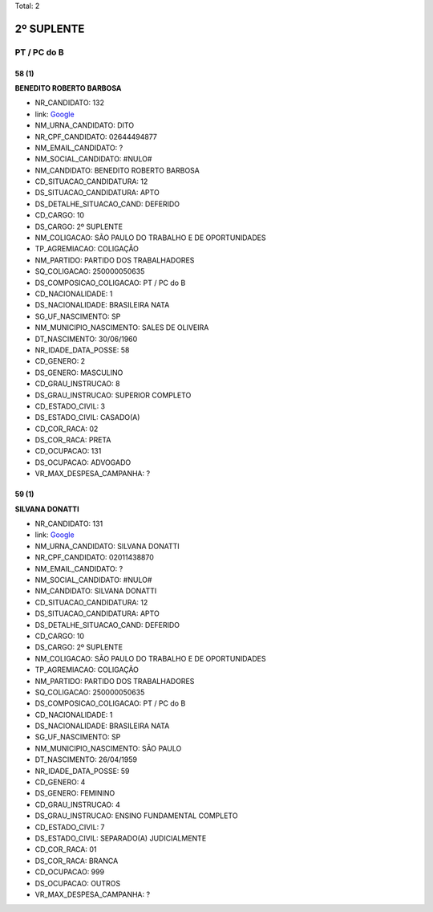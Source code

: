 Total: 2

2º SUPLENTE
===========

PT / PC do B
------------

58 (1)
......

**BENEDITO ROBERTO BARBOSA**

- NR_CANDIDATO: 132
- link: `Google <https://www.google.com/search?q=BENEDITO+ROBERTO+BARBOSA>`_
- NM_URNA_CANDIDATO: DITO
- NR_CPF_CANDIDATO: 02644494877
- NM_EMAIL_CANDIDATO: ?
- NM_SOCIAL_CANDIDATO: #NULO#
- NM_CANDIDATO: BENEDITO ROBERTO BARBOSA
- CD_SITUACAO_CANDIDATURA: 12
- DS_SITUACAO_CANDIDATURA: APTO
- DS_DETALHE_SITUACAO_CAND: DEFERIDO
- CD_CARGO: 10
- DS_CARGO: 2º SUPLENTE
- NM_COLIGACAO: SÃO PAULO DO TRABALHO  E DE OPORTUNIDADES
- TP_AGREMIACAO: COLIGAÇÃO
- NM_PARTIDO: PARTIDO DOS TRABALHADORES
- SQ_COLIGACAO: 250000050635
- DS_COMPOSICAO_COLIGACAO: PT / PC do B
- CD_NACIONALIDADE: 1
- DS_NACIONALIDADE: BRASILEIRA NATA
- SG_UF_NASCIMENTO: SP
- NM_MUNICIPIO_NASCIMENTO: SALES DE OLIVEIRA
- DT_NASCIMENTO: 30/06/1960
- NR_IDADE_DATA_POSSE: 58
- CD_GENERO: 2
- DS_GENERO: MASCULINO
- CD_GRAU_INSTRUCAO: 8
- DS_GRAU_INSTRUCAO: SUPERIOR COMPLETO
- CD_ESTADO_CIVIL: 3
- DS_ESTADO_CIVIL: CASADO(A)
- CD_COR_RACA: 02
- DS_COR_RACA: PRETA
- CD_OCUPACAO: 131
- DS_OCUPACAO: ADVOGADO
- VR_MAX_DESPESA_CAMPANHA: ?


59 (1)
......

**SILVANA DONATTI**

- NR_CANDIDATO: 131
- link: `Google <https://www.google.com/search?q=SILVANA+DONATTI>`_
- NM_URNA_CANDIDATO: SILVANA DONATTI
- NR_CPF_CANDIDATO: 02011438870
- NM_EMAIL_CANDIDATO: ?
- NM_SOCIAL_CANDIDATO: #NULO#
- NM_CANDIDATO: SILVANA DONATTI
- CD_SITUACAO_CANDIDATURA: 12
- DS_SITUACAO_CANDIDATURA: APTO
- DS_DETALHE_SITUACAO_CAND: DEFERIDO
- CD_CARGO: 10
- DS_CARGO: 2º SUPLENTE
- NM_COLIGACAO: SÃO PAULO DO TRABALHO  E DE OPORTUNIDADES
- TP_AGREMIACAO: COLIGAÇÃO
- NM_PARTIDO: PARTIDO DOS TRABALHADORES
- SQ_COLIGACAO: 250000050635
- DS_COMPOSICAO_COLIGACAO: PT / PC do B
- CD_NACIONALIDADE: 1
- DS_NACIONALIDADE: BRASILEIRA NATA
- SG_UF_NASCIMENTO: SP
- NM_MUNICIPIO_NASCIMENTO: SÃO PAULO
- DT_NASCIMENTO: 26/04/1959
- NR_IDADE_DATA_POSSE: 59
- CD_GENERO: 4
- DS_GENERO: FEMININO
- CD_GRAU_INSTRUCAO: 4
- DS_GRAU_INSTRUCAO: ENSINO FUNDAMENTAL COMPLETO
- CD_ESTADO_CIVIL: 7
- DS_ESTADO_CIVIL: SEPARADO(A) JUDICIALMENTE
- CD_COR_RACA: 01
- DS_COR_RACA: BRANCA
- CD_OCUPACAO: 999
- DS_OCUPACAO: OUTROS
- VR_MAX_DESPESA_CAMPANHA: ?


